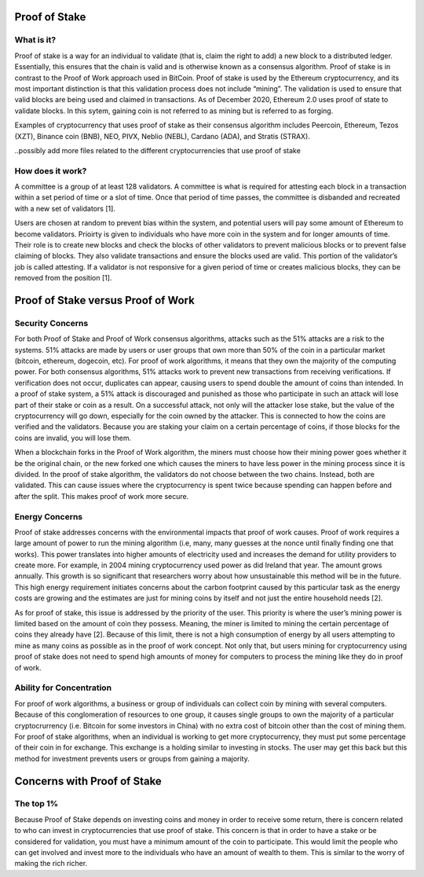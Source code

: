 .. This file is part of the OpenDSA eTextbook project. See
.. http://opendsa.org for more details.
.. Copyright (c) 2012-2020 by the OpenDSA Project Contributors, and
.. distributed under an MIT open source license.

.. avmetadata::
    :author: Elizabeth Mulvaney

Proof of Stake
==============

What is it?
-----------

Proof of stake is a way for an individual to validate (that is, claim the
right to add) a new block to a distributed ledger. Essentially, this ensures that
the chain is valid and is otherwise known as a consensus algorithm. Proof of stake
is in contrast to the Proof of Work approach used in BitCoin. Proof of stake is used
by the Ethereum cryptocurrency, and its most important distinction is that this 
validation process does not include “mining”. The validation is used to ensure 
that valid blocks are being used and claimed in transactions. As of December 2020,
Ethereum 2.0 uses proof of state to validate blocks. In this sytem, gaining coin is
not referred to as mining but is referred to as forging. 

Examples of cryptocurrency that uses proof of stake as their consensus algorithm includes
Peercoin, Ethereum, Tezos (XZT), Binance coin (BNB), NEO, PIVX, Neblio (NEBL), Cardano (ADA),
and Stratis (STRAX).

..possibly add more files related to the different cryptocurrencies that use proof of stake

How does it work?
-----------------

A committee is a group of at least 128 validators. A committee is what is required
for attesting each block in a transaction within a set period of time or a slot of
time. Once that period of time passes, the committee is disbanded and recreated with
a new set of validators [1]. 

Users are chosen at random to prevent bias within the 
system, and potential users will pay some amount of Ethereum to become validators. Prioirty 
is given to individuals who have more coin in the system and for longer amounts of time.
Their role is to create new blocks and check the blocks of other validators to prevent
malicious blocks or to prevent false claiming of blocks. They also validate transactions
and ensure the blocks used are valid. This portion of the validator’s job is called attesting.
If a validator is not responsive for a given period of time or creates malicious blocks, they
can be removed from the position [1].

.. Possibly put an exercise here to practice validating blocks.

Proof of Stake versus Proof of Work
===================================

Security Concerns
-----------------

For both Proof of Stake and Proof of Work consensus algorithms, attacks such as the 51% attacks
are a risk to the systems. 51% attacks are made by users or user groups that own more than 50% 
of the coin in a particular market (bitcoin, ethereum, dogecoin, etc). For proof of work algorithms,
it means that they own the majority of the computing power. For both consensus algorithms, 51% 
attacks work to prevent new transactions from receiving verifications. If verification does not occur,
duplicates can appear, causing users to spend double the amount of coins than intended. In a proof
of stake system, a 51% attack is discouraged and punished as those who participate in such an attack
will lose part of their stake or coin as a result. On a successful attack, not only will the attacker
lose stake, but the value of the cryptocurrency will go down, especially for the coin owned by the attacker.
This is connected to how the coins are verified and the validators. Because you are staking your claim
on a certain percentage of coins, if those blocks for the coins are invalid, you will lose them.

.. Creating a new rst file for cryptohacking as a whole. Will link here when it is done.

When a blockchain forks in the Proof of Work algorithm, the miners must choose how their mining power
goes whether it be the original chain, or the new forked one which causes the miners to have
less power in the mining process since it is divided. In the proof of stake algorithm, the validators
do not choose between the two chains. Instead, both are validated. This can cause issues where the
cryptocurrency is spent twice because spending can happen before and after the split. This makes proof of
work more secure.

Energy Concerns
---------------

Proof of stake addresses concerns with the environmental impacts that proof of work causes. 
Proof of work requires a large amount of power to run the mining algorithm (i.e, many, many
guesses at the nonce until finally finding one that works). This power translates into higher
amounts of electricity used and increases the demand for utility providers to create more.
For example, in 2004 mining cryptocurrency used power as did Ireland that year. The amount
grows annually. This growth is so significant that researchers worry about how unsustainable this method
will be in the future. This high energy requirement initiates concerns about the carbon
footprint caused by this particular task as the energy costs are growing and the estimates
are just for mining coins by itself and not just the entire household needs [2]. 

As for proof of stake, this issue is addressed by the priority of the user. This priority is 
where the user’s mining power is limited based on the amount of coin they possess. Meaning,
the miner is limited to mining the certain percentage of coins they already have [2].
Because of this limit, there is not a high consumption of energy by all users attempting
to mine as many coins as possible as in the proof of work concept. Not only that, but
users mining for cryptocurrency using proof of stake does not need to spend high amounts
of money for computers to process the mining like they do in proof of work.

Ability for Concentration
-------------------------

For proof of work algorithms, a business or group of individuals can collect coin by mining
with several computers. Because of this conglomeration of resources to one group, it causes
single groups to own the majority of a particular cryptocrurrency (i.e. Bitcoin for some 
investors in China) with no extra cost of bitcoin other than the cost of mining them. For 
proof of stake algorithms, when an individual is working to get more cryptocurrency, they must
put some percentage of their coin in for exchange. This exchange is a holding similar to investing
in stocks. The user may get this back but this method for investment prevents users or groups from
gaining a majority.

Concerns with Proof of Stake
============================

The top 1%
----------

Because Proof of Stake depends on investing coins and money in order to receive some return, 
there is concern related to who can invest in cryptocurrencies that use proof of stake.
This concern is that in order to have a stake or be considered for validation, you must have
a minimum amount of the coin to participate. This would limit the people who can get involved
and invest more to the individuals who have an amount of wealth to them. This is similar to the 
worry of making the rich richer.
